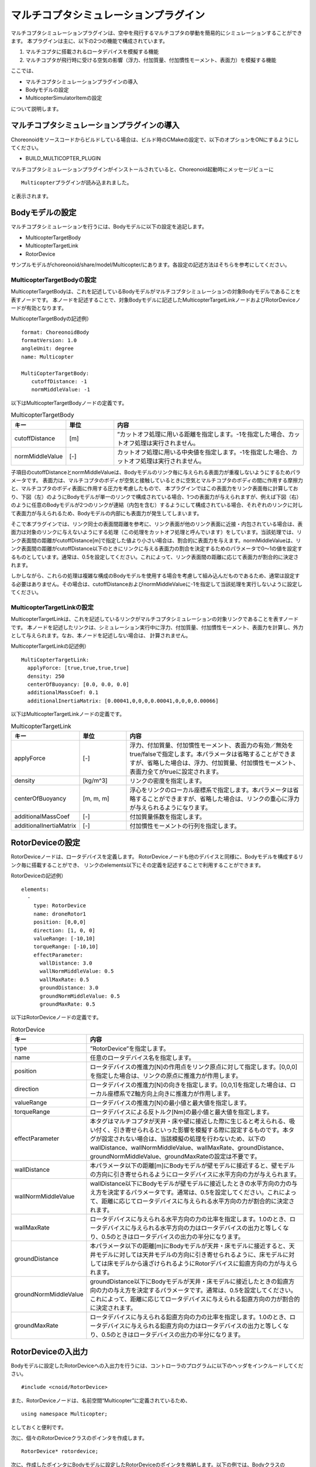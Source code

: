 マルチコプタシミュレーションプラグイン
======================================
マルチコプタシミュレーションプラグインは、空中を飛行するマルチコプタの挙動を簡易的にシミュレーションすることができます。
本プラグインは主に、以下の2つの機能で構成されています。

1. マルチコプタに搭載されるロータデバイスを模擬する機能
2. マルチコプタが飛行時に受ける空気の影響（浮力、付加質量、付加慣性モーメント、表面力）を模擬する機能

ここでは、

* マルチコプタシミュレーションプラグインの導入
* Bodyモデルの設定
* MulticopterSimulatorItemの設定

について説明します。

マルチコプタシミュレーションプラグインの導入
------------------------------------------------------
Choreonoidをソースコードからビルドしている場合は、ビルド時のCMakeの設定で、以下のオプションをONにするようにしてください。

* BUILD_MULTICOPTER_PLUGIN

マルチコプタシミュレーションプラグインがインストールされていると、Choreonoid起動時にメッセージビューに ::

 Multicopterプラグインが読み込まれました。

と表示されます。

Bodyモデルの設定
--------------------
マルチコプタシミュレーションを行うには、Bodyモデルに以下の設定を追記します。

* MulticopterTargetBody
* MulticopterTargetLink
* RotorDevice

サンプルモデルがchoreonoid/share/model/Multicopter/にあります。各設定の記述方法はそちらを参考にしてください。

MulticopterTargetBodyの設定
^^^^^^^^^^^^^^^^^^^^^^^^^^^
MulticopterTargetBodyは、これを記述しているBodyモデルがマルチコプタシミュレーションの対象Bodyモデルであることを表すノードです。
本ノードを記述することで、対象Bodyモデルに記述したMulticopterTargetLinkノードおよびRotorDeviceノードが有効となります。

MulticopterTargetBodyの記述例） ::

 format: ChoreonoidBody
 formatVersion: 1.0
 angleUnit: degree
 name: Multicopter
 
 MultiCopterTargetBody:
 　　cutoffDistance: -1
 　　normMiddleValue: -1

以下はMulticopterTargetBodyノードの定義です。

.. csv-table:: MulticopterTargetBody
    :header: "キー", "単位", "内容"
    :widths: 16, 16, 64

    "cutoffDistance", "[m]", "”カットオフ処理に用いる距離を指定します。-1を指定した場合、カットオフ処理は実行されません。"
    "normMiddleValue", "[-]", "カットオフ処理に用いる中央値を指定します。-1を指定した場合、カットオフ処理は実行されません。"

子項目のcutoffDistanceとnormMiddleValueは、Bodyモデルのリンク毎に与えられる表面力が重複しないようにするためパラメータです。
表面力は、マルチコプタのボディが空気と接触しているときに空気とマルチコプタのボディの間に作用する摩擦力と、マルチコプタのボディ表面に作用する圧力を考慮したもので、
本プラグインではこの表面力をリンク表面毎に計算しており、下図（左）のようにBodyモデルが単一のリンクで構成されている場合、1つの表面力が与えられますが、例えば下図（右）のように任意のBodyモデルが2つのリンクが連結（内包を含む）するようにして構成されている場合、それぞれのリンクに対して表面力が与えられるため、Bodyモデルの内部にも表面力が発生してしまいます。

そこで本プラグインでは、リンク同士の表面間距離を参考に、リンク表面が他のリンク表面に近接・内包されている場合は、表面力は対象のリンクに与えないようにする処理（この処理をカットオフ処理と呼んでいます）をしています。当該処理では、リンク表面間の距離がcutoffDistance[m]で指定した値より小さい場合は、割合的に表面力を与えます。normMiddleValueは、リンク表面間の距離がcutoffDistance以下のときにリンクに与える表面力の割合を決定するためのパラメータで0〜1の値を設定するものとしています。通常は、0.5を設定してください。これによって、リンク表面間の距離に応じて表面力が割合的に決定されます。

しかしながら、これらの処理は複雑な構成のBodyモデルを使用する場合を考慮して組み込んだものであるため、通常は設定する必要はありません。その場合は、cutoffDistanceおよびnormMiddleValueに-1を指定して当該処理を実行しないように設定してください。

MulticopterTargetLinkの設定
^^^^^^^^^^^^^^^^^^^^^^^^^^^
MulticopterTargetLinkは、これを記述しているリンクがマルチコプタシミュレーションの対象リンクであることを表すノードです。
本ノードを記述したリンクは、シミュレーション実行中に浮力、付加質量、付加慣性モーメント、表面力を計算し、外力として与えられます。なお、本ノードを記述しない場合は、
計算されません。

MulticopterTargetLinkの記述例） ::

 MultiCopterTargetLink:
   applyForce: [true,true,true,true] 
   density: 250
   centerOfBuoyancy: [0.0, 0.0, 0.0]
   additionalMassCoef: 0.1
   additionalInertiaMatrix: [0.00041,0,0,0,0.00041,0,0,0,0.00066]

以下はMulticopterTargetLinkノードの定義です。

.. csv-table:: MulticopterTargetLink
    :header: "キー", "単位", "内容"
    :widths: 16, 16, 64

    "applyForce", "[-]", "浮力、付加質量、付加慣性モーメント、表面力の有効／無効をtrue/falseで指定します。本パラメータは省略することができますが、省略した場合は、浮力、付加質量、付加慣性モーメント、表面力全てがtrueに設定されます。"
    "density", "[kg/m^3]", "リンクの密度を指定します。"
    "centerOfBuoyancy", "[m, m, m]", "浮心をリンクのローカル座標系で指定します。本パラメータは省略することができますが、省略した場合は、リンクの重心に浮力が与えられるようになります。"
    "additionalMassCoef", "[-]", "付加質量係数を指定します。"
    "additionalInertiaMatrix", "[-]", "付加慣性モーメントの行列を指定します。"


RotorDeviceの設定
-----------------
RotorDeviceノードは、ロータデバイスを定義します。
RotorDeviceノードも他のデバイスと同様に、Bodyモデルを構成するリンク毎に搭載することができ、
リンクのelements以下にその定義を記述することで利用することができます。

RotorDeviceの記述例） ::

 elements:
   -
     type: RotorDevice
     name: droneRotor1
     position: [0,0,0]
     direction: [1, 0, 0]
     valueRange: [-10,10]
     torqueRange: [-10,10]
     effectParameter:
       wallDistance: 3.0
       wallNormMiddleValue: 0.5
       wallMaxRate: 0.5
       groundDistance: 3.0
       groundNormMiddleValue: 0.5
       groundMaxRate: 0.5

以下はRotorDeviceノードの定義です。

.. csv-table:: RotorDevice
    :header: "キー", "内容"
    :widths: 16, 64

    "type", "”RotorDevice”を指定します。"
    "name", "任意のロータデバイス名を指定します。"
    "position", "ロータデバイスの推進力[N]の作用点をリンク原点に対して指定します。[0,0,0]を指定した場合は、リンクの原点に推進力が作用します。"
    "direction", "ロータデバイスの推進力[N]の向きを指定します。[0,0,1]を指定した場合は、ローカル座標系でZ軸方向上向きに推進力が作用します。"
    "valueRange", "ロータデバイスの推進力[N]の最小値と最大値を指定します。"
    "torqueRange", "ロータデバイスによる反トルク[Nm]の最小値と最大値を指定します。"
    "effectParameter", "本タグはマルチコプタが天井・床や壁に接近した際に生じると考えられる、吸い付く、引き寄せられるといった影響を模擬する際に設定するものです。本タグが設定されない場合は、当該模擬の処理を行わないため、以下のwallDistance、wallNormMiddleValue、wallMaxRate、groundDistance、groundNormMiddleValue、groundMaxRateの設定は不要です。"
    "wallDistance", "本パラメータ以下の距離[m]にBodyモデルが壁モデルに接近すると、壁モデルの方向に引き寄せられるようにロータデバイスに水平方向の力が与えられます。"
    "wallNormMiddleValue", "wallDistance以下にBodyモデルが壁モデルに接近したときの水平方向の力の与え方を決定するパラメータです。通常は、0.5を設定してください。これによって、距離に応じてロータデバイスに与えられる水平方向の力が割合的に決定されます。"
    "wallMaxRate", "ロータデバイスに与えられる水平方向の力の比率を指定します。1.0のとき、ロータデバイスに与えられる水平方向の力はロータデバイスの出力と等しくなり、0.5のときはロータデバイスの出力の半分になります。"
    "groundDistance", "本パラメータ以下の距離[m]にBodyモデルが天井・床モデルに接近すると、天井モデルに対しては天井モデルの方向に引き寄せられるように、床モデルに対しては床モデルから遠ざけられるようにRotorデバイスに鉛直方向の力が与えられます。"
    "groundNormMiddleValue", "groundDistance以下にBodyモデルが天井・床モデルに接近したときの鉛直方向の力の与え方を決定するパラメータです。通常は、0.5を設定してください。これによって、距離に応じてロータデバイスに与えられる鉛直方向の力が割合的に決定されます。"
    "groundMaxRate", "ロータデバイスに与えられる鉛直方向の力の比率を指定します。1.0のとき、ロータデバイスに与えられる鉛直方向の力はロータデバイスの出力と等しくなり、0.5のときはロータデバイスの出力の半分になります。"

RotorDeviceの入出力
-------------------
Bodyモデルに設定したRotorDeviceへの入出力を行うには、コントローラのプログラムに以下のヘッダをインクルードしてください。 ::

 #include <cnoid/RotorDevice>

また、RotorDeviceノードは、名前空間“Multicopter”に定義されているため、 ::

 using namespace Multicopter;

としておくと便利です。

次に、個々のRotorDeviceクラスのポインタを作成します。 ::

 RotorDevice* rotordevice;

次に、作成したポインタにBodyモデルに設定したRotorDeviceのポインタを格納します。以下の例では、BodyクラスのfindDeviceメソッドを使用して、“RotorDevice1”のポインタを格納しています。 ::

 rotordevice = io->body()->findDevice<RotorDevice>("RotorDevice1");

次に、ロータデバイスに推力とトルクを入力します。以下の例は、推力1.0[N]、トルク1.0[Nm]を入力しています。 ::

 rotordevice->setValue(1.0);
 rotordevice->setTorque(1.0);

最後に、 ::

 rotordevice->notifyStateChange();

を実行することで、入力した推力とトルクがシミュレーションに反映されます。


MulticopterSimulatorItemの設定
------------------------------
マルチコプタシミュレーションでは、MulticopterSimulatorItemを使用します。
メインメニューの「ファイル」-「新規」から「MulticopterSimulator」を選択し、MulticopterSimulatorItemを生成してください。デフォルトの名前は”MulticopterSimulator”となります。これをアイテムツリービュー上でシミュレータアイテムの子アイテムとして1つ配置してください。なお、マルチコプタシミュレーションはAISTシミュレータ、AGXシミュレータにのみに対応しています。

MulticopterSimulatorItemの設定例） ::

 [ ] - World
 [/]   + Multicopter
 [/]   + floor
 [ ]   + AISTSimulator
 [ ]     + MulticopterSimulatorItem

MulticopterSimulatorの設定項目
^^^^^^^^^^^^^^^^^^^^^^^^^^^^^^
マルチコプタシミュレーションを行うには、MulticopterSimulatorItemのプロパティの設定が必要です。各プロパティの内容を以下に示します。

.. csv-table::
    :header: "プロパティ", "単位", "意味"
    :widths: 16, 16, 64

    "Fluid Density", "[kg/m^3]", "空気の密度を指定します。"
    "Viscosity", "[Pa*s]", "空気の粘性を指定します。"
    "Fluid Velocity", "[m/s, m/s, m/s]", "シミュレーション空間内の定常流速(x, y, z)を指定します。"
    "Air Definition File", "[-]", "シミュレーション空間内に領域を指定して部分的に空気の密度、空気の粘性、定常流速を与える定義ファイル(AirDefinitionFile)を指定します。当該ファイルで指定した領域外は“Fluid Velocity”で設定した定常流速が与えられます。"
    "Wall Effect", "[-]", "壁に引き寄せられる効果の有効／無効を指定します。"
    "Ground Effect", "[-]", "地面効果の有効／無効を指定します。"
    "Output Parameter", "[-]", "パラメータ（位置、速度、加速度、外力）のMulticopterMonitorビューへの出力の有効／無効を指定します。"
    "Output Time Step", "[s]", "パラメータをMulticopterMonitorビューに出力する時間間隔を指定します。"

AirDefinitionFileの概要
^^^^^^^^^^^^^^^^^^^^^^^^^^^
マルチコプタシミュレーションでは、MulticopterSimulatorItemのプロパティでAir Definition Fileを指定することで、シミュレーション空間内の任意の領域に空気の密度、空気の粘性、定常流速を与えることができます。以下にAir Definition Fileの内容を示します。

.. csv-table:: AirDefinitionFile
    :header: "キー", "内容"
    :widths: 16, 64

    "AirEnvironment", "ファイルのバージョンを示しています。通常、本項目の編集は必要ありません。"
    "X, Y, Z", "指定する領域の各軸方向の設定です。左から順に「グローバル座標系での基準座標[m]」、「計算格子の間隔[m]」、「計算格子の数[個]」を示しています。以下の例では、グローバル座標(-7.5,-7.5,0)を基準点としてX方向に15[m]、Y方向に15[m]、Z方向に5[m]の空間を定義しています。"
    "index", "計算格子の座標のインデックスです。インデックスに計算格子の間隔を掛けたものを基準点に加えたものがインデックスが指している計算格子の頂点のグローバル座標になります。以下の例の場合では、インデックス[0,0,0]は(-7.5,-7.5,0)、インデックス[0,0,1]は(-7.5,-7.5,5)のグローバル座標での計算格子の頂点を指しています。"

サンプルの導入
^^^^^^^^^^^^^^
MulticopterPluginを利用したサンプルプロジェクトがchoreonoid/samples/MulticopterRTMにあります。実行して試してみてください。
なお、本サンプルでは、OpenRTMを使用してRotorDeviceへの入力を行っているため、Choreonoidをソースコードからビルドしている場合は、ビルド時のCMakeの設定で、以下のオプションをONにするようにしてください。

* BUILD_CORBA_PLUGIN
* BUILD_MULTICOPTER_RTM
* BUILD_OPENHRP_PLUGIN
* BUILD_OPENHRP_PLUGIN_FOR_3_0
* BUILD_OPENRTM_PLUGIN
* BUILD_OPENRTM_SAMPLES
* ENABLE_CORBA

本サンプルのマルチコプタの動作は、PS4のDUAL SHOCK4を使用して操縦する場合、
次のとおりに設定されています。


